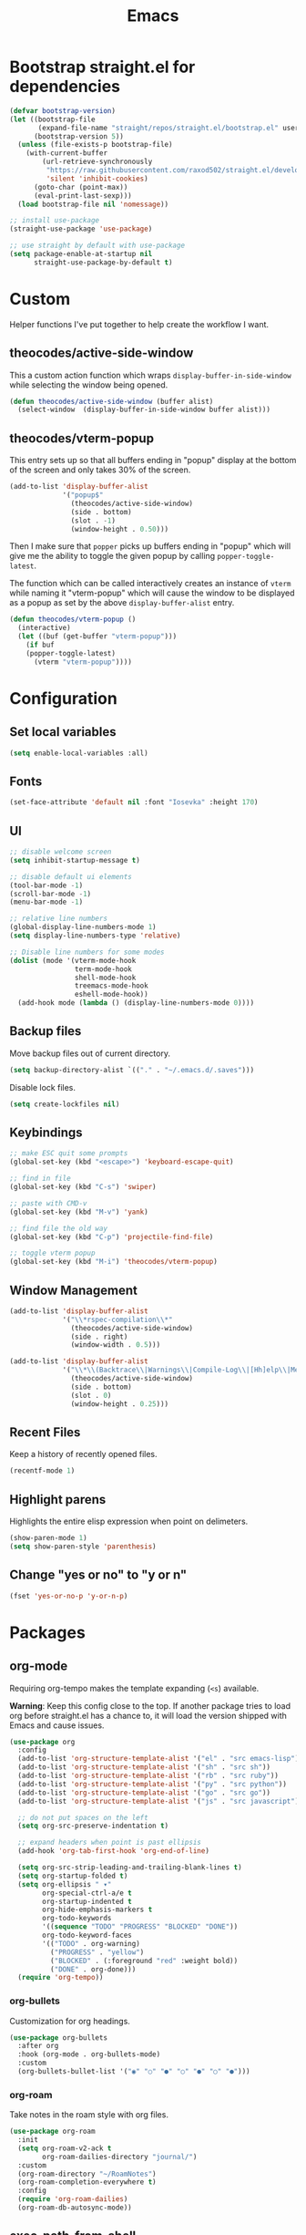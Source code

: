 #+TITLE: Emacs
#+PROPERTY: header-args :tangle ~/.emacs.d/init.el

* Bootstrap straight.el for dependencies

#+begin_src emacs-lisp
  (defvar bootstrap-version)
  (let ((bootstrap-file
         (expand-file-name "straight/repos/straight.el/bootstrap.el" user-emacs-directory))
        (bootstrap-version 5))
    (unless (file-exists-p bootstrap-file)
      (with-current-buffer
          (url-retrieve-synchronously
           "https://raw.githubusercontent.com/raxod502/straight.el/develop/install.el"
           'silent 'inhibit-cookies)
        (goto-char (point-max))
        (eval-print-last-sexp)))
    (load bootstrap-file nil 'nomessage))

  ;; install use-package
  (straight-use-package 'use-package)

  ;; use straight by default with use-package
  (setq package-enable-at-startup nil
        straight-use-package-by-default t)
#+end_src

* Custom

Helper functions I've put together to help create the
workflow I want.

** theocodes/active-side-window

This a custom action function which wraps =display-buffer-in-side-window=
while selecting the window being opened.

#+begin_src emacs-lisp
(defun theocodes/active-side-window (buffer alist)
  (select-window  (display-buffer-in-side-window buffer alist)))
#+end_src

** theocodes/vterm-popup

This entry sets up so that all buffers ending in "popup" display
at the bottom of the screen and only takes 30% of the screen.

#+begin_src emacs-lisp
(add-to-list 'display-buffer-alist
             '("popup$"
               (theocodes/active-side-window)
               (side . bottom)
               (slot . -1)
               (window-height . 0.50)))
#+end_src

Then I make sure that =popper= picks up buffers ending in "popup"
which will give me the ability to toggle the given popup by
calling =popper-toggle-latest=.

The function which can be called interactively creates an instance of
=vterm= while naming it "vterm-popup" which will cause the window to be
displayed as a popup as set by the above =display-buffer-alist= entry.

#+begin_src emacs-lisp
(defun theocodes/vterm-popup ()
  (interactive)
  (let ((buf (get-buffer "vterm-popup")))
    (if buf
	(popper-toggle-latest)
      (vterm "vterm-popup"))))
#+end_src

* Configuration
** Set local variables

#+begin_src emacs-lisp
(setq enable-local-variables :all)
#+end_src

** Fonts

#+begin_src emacs-lisp
(set-face-attribute 'default nil :font "Iosevka" :height 170)
#+end_src

** UI

#+begin_src emacs-lisp
;; disable welcome screen
(setq inhibit-startup-message t)

;; disable default ui elements
(tool-bar-mode -1)
(scroll-bar-mode -1)
(menu-bar-mode -1)

;; relative line numbers
(global-display-line-numbers-mode 1)
(setq display-line-numbers-type 'relative)

;; Disable line numbers for some modes
(dolist (mode '(vterm-mode-hook
                term-mode-hook
                shell-mode-hook
                treemacs-mode-hook
                eshell-mode-hook))
  (add-hook mode (lambda () (display-line-numbers-mode 0))))
#+end_src
** Backup files

Move backup files out of current directory.

#+begin_src emacs-lisp
(setq backup-directory-alist `(("." . "~/.emacs.d/.saves")))
#+end_src

Disable lock files.

#+begin_src emacs-lisp
(setq create-lockfiles nil)
#+end_src

** Keybindings

#+begin_src emacs-lisp
;; make ESC quit some prompts
(global-set-key (kbd "<escape>") 'keyboard-escape-quit)

;; find in file
(global-set-key (kbd "C-s") 'swiper)

;; paste with CMD-v
(global-set-key (kbd "M-v") 'yank)

;; find file the old way
(global-set-key (kbd "C-p") 'projectile-find-file)

;; toggle vterm popup
(global-set-key (kbd "M-i") 'theocodes/vterm-popup)
#+end_src

** Window Management

#+begin_src emacs-lisp
(add-to-list 'display-buffer-alist
             '("\\*rspec-compilation\\*"
               (theocodes/active-side-window)
               (side . right)
               (window-width . 0.5)))

(add-to-list 'display-buffer-alist
             '("\\*\\(Backtrace\\|Warnings\\|Compile-Log\\|[Hh]elp\\|Messages\\)\\*"
               (theocodes/active-side-window)
               (side . bottom)
               (slot . 0)
               (window-height . 0.25)))
#+end_src

** Recent Files

Keep a history of recently opened files.

#+begin_src emacs-lisp
(recentf-mode 1)
#+end_src

** Highlight parens

Highlights the entire elisp expression when point on delimeters.

#+begin_src emacs-lisp
(show-paren-mode 1)
(setq show-paren-style 'parenthesis)
#+end_src

** Change "yes or no" to "y or n"

#+begin_src emacs-lisp
(fset 'yes-or-no-p 'y-or-n-p)
#+end_src

* Packages
** org-mode
Requiring org-tempo makes the template expanding (=<s=) available. 

*Warning*: Keep this config close to the top. If another package tries to load
org before straight.el has a chance to, it will load the version shipped with
Emacs and cause issues.

#+begin_src emacs-lisp
(use-package org
  :config
  (add-to-list 'org-structure-template-alist '("el" . "src emacs-lisp"))
  (add-to-list 'org-structure-template-alist '("sh" . "src sh"))
  (add-to-list 'org-structure-template-alist '("rb" . "src ruby"))
  (add-to-list 'org-structure-template-alist '("py" . "src python"))
  (add-to-list 'org-structure-template-alist '("go" . "src go"))
  (add-to-list 'org-structure-template-alist '("js" . "src javascript"))

  ;; do not put spaces on the left
  (setq org-src-preserve-indentation t)

  ;; expand headers when point is past ellipsis
  (add-hook 'org-tab-first-hook 'org-end-of-line)

  (setq org-src-strip-leading-and-trailing-blank-lines t)
  (setq org-startup-folded t)
  (setq org-ellipsis " ▾"
        org-special-ctrl-a/e t
        org-startup-indented t
        org-hide-emphasis-markers t
        org-todo-keywords
        '((sequence "TODO" "PROGRESS" "BLOCKED" "DONE"))
        org-todo-keyword-faces
        '(("TODO" . org-warning)
          ("PROGRESS" . "yellow")
          ("BLOCKED" . (:foreground "red" :weight bold))
          ("DONE" . org-done)))
  (require 'org-tempo))
#+end_src

*** org-bullets

Customization for org headings.

#+begin_src emacs-lisp
(use-package org-bullets
  :after org
  :hook (org-mode . org-bullets-mode)
  :custom
  (org-bullets-bullet-list '("◉" "○" "●" "○" "●" "○" "●")))
#+end_src

*** org-roam

Take notes in the roam style with org files.

#+begin_src emacs-lisp
(use-package org-roam
  :init
  (setq org-roam-v2-ack t
        org-roam-dailies-directory "journal/")
  :custom
  (org-roam-directory "~/RoamNotes")
  (org-roam-completion-everywhere t)
  :config
  (require 'org-roam-dailies)
  (org-roam-db-autosync-mode))
#+end_src

** exec-path-from-shell

Make Emacs load system PATH when launching via GUI.

#+begin_src emacs-lisp
(use-package exec-path-from-shell
  :config
  (when (memq window-system '(mac ns x))
    (exec-path-from-shell-initialize)))
#+end_src

** all-the-icons

Run `all-the-icons-install-fonts` the first setting up emacs on a new system.

#+begin_src emacs-lisp
(use-package all-the-icons)
#+end_src

** doom-modeline

#+begin_src emacs-lisp
(use-package doom-modeline
  :init (doom-modeline-mode 1))
#+end_src
** doom-themes

#+begin_src emacs-lisp
(use-package doom-themes
  :config
  (load-theme 'doom-snazzy t))
#+end_src

** modus-themes

#+begin_src emacs-lisp
(use-package modus-themes
  :init
  ;; Add all your customizations prior to loading the themes
  (setq modus-themes-italic-constructs t
        modus-themes-bold-constructs nil
	     modus-themes-org-blocks 'gray-background
        modus-themes-region '(bg-only no-extend))

  ;; Load the theme files before enabling a theme
  (modus-themes-load-themes)
  :config
  ;; Load the theme of your choice:
  ;; (modus-themes-load-vivendi) ;; OR (modus-themes-load-vivendi)
  :bind ("<f5>" . modus-themes-toggle))
#+end_src

** evil

#+begin_src emacs-lisp
(use-package evil
  :init
  (setq evil-want-integration t)
  (setq evil-want-keybinding nil)
  (setq evil-want-C-u-scroll t)
  (setq evil-want-C-i-jump nil)
  :config
  (evil-mode 1)
  (define-key evil-insert-state-map (kbd "C-g") 'evil-normal-state)
  (define-key evil-insert-state-map (kbd "C-h") 'evil-delete-backward-char-and-join)

  ;; Use visual line motions even outside of visual-line-mode buffers
  (evil-global-set-key 'motion "j" 'evil-next-visual-line)
  (evil-global-set-key 'motion "k" 'evil-previous-visual-line)

  ;; Disable so I can set centaur-tabs-forward/backward to it
  (define-key evil-normal-state-map (kbd "C-n") nil)
  (define-key evil-motion-state-map (kbd "C-e") nil)

  (define-key evil-normal-state-map (kbd "H") 'centaur-tabs-backward)
  (define-key evil-normal-state-map (kbd "L") 'centaur-tabs-forward)

  ;; Disable so so it doesn't conflict with embark
  (define-key evil-normal-state-map (kbd "C-.") nil)

  ;; Ctrl-p is for finding files...
  (define-key evil-normal-state-map (kbd "C-p") nil)

  ;; No more accidentally going to the top of the file
  (evil-global-set-key 'motion "H" nil) 

  (evil-set-initial-state 'messages-buffer-mode 'normal)
  (evil-set-initial-state 'dashboard-mode 'normal))

(use-package evil-collection
  :after evil
  :config
  (evil-collection-init))

(use-package undo-tree
  :ensure t
  :after evil
  :diminish
  :config
  (evil-set-undo-system 'undo-tree)
  (global-undo-tree-mode 1))
#+end_src

** evil-multiedit

#+begin_src emacs-lisp
(use-package evil-multiedit
  :config
  (evil-multiedit-default-keybinds))
#+end_src

** evil-commentary

#+begin_src emacs-lisp
(use-package evil-commentary
  :config
  (evil-commentary-mode))
#+end_src

** ivy

#+begin_src emacs-lisp
(use-package ivy
  :diminish
  :bind (("C-s" . swiper)
         :map ivy-minibuffer-map
         ("TAB" . ivy-alt-done)
         ("C-l" . ivy-alt-done)
         ("C-j" . ivy-next-line)
         ("C-k" . ivy-previous-line)
         :map ivy-switch-buffer-map
         ("C-k" . ivy-previous-line)
         ("C-l" . ivy-done)
         ("C-d" . ivy-switch-buffer-kill)
         :map ivy-reverse-i-search-map
         ("C-k" . ivy-previous-line)
         ("C-d" . ivy-reverse-i-search-kill))
  :config
  (setq ivy-height 20)
  (setq ivy-initial-inputs-alist
	'(
	 (counsel-M-x . "")
	 (counsel-describe-symbol . "")))
  (ivy-mode 1))
#+end_src

#+begin_src emacs-lisp
(use-package ivy-rich
  :after ivy
  :init
  (ivy-rich-mode 1))
#+end_src

#+begin_src emacs-lisp
(use-package ivy-prescient
  :after counsel
  :custom
  (ivy-prescient-enable-filtering nil)
  :config
  (prescient-persist-mode 1)
  (ivy-prescient-mode 1))
#+end_src

** counsel

#+begin_src emacs-lisp
(use-package counsel
  :bind (("C-M-j" . 'counsel-switch-buffer)
         :map minibuffer-local-map
         ("C-r" . 'counsel-minibuffer-history))
  :config
  (counsel-mode 1))
#+end_src
         
** helpful
         
Helpful is an alternative to the built-in Emacs help that provides much more contextual information.
         
#+begin_src emacs-lisp
;; (use-package helpful
;;   :commands (helpful-callable helpful-variable helpful-command helpful-key)
;;   :custom
;;   (counsel-describe-function-function #'helpful-callable)
;;   (counsel-describe-variable-function #'helpful-variable)
;;   :bind  
;;   ([remap describe-function] . counsel-describe-function)
;;   ([remap describe-command] . helpful-command)
;;   ([remap describe-variable] . counsel-describe-variable)
;;   ([remap describe-key] . helpful-key))
#+end_src
         
** rainbow-delimeters

Show matching colors for delimeters to make it easier to spot open/close pairs.

#+begin_src emacs-lisp
(use-package rainbow-delimiters
  :hook (prog-mode . rainbow-delimiters-mode))
#+end_src

** smartparens

#+begin_src emacs-lisp
(use-package smartparens
  :config
  (require 'smartparens-config)
  (smartparens-global-mode 1))
#+end_src

** which-key

Useful tool to remind me of keymaps.

#+begin_src emacs-lisp
(use-package which-key
  :init (which-key-mode)
  :diminish which-key-mode
  :config
  (setq which-key-idle-delay 1))
#+end_src

** general

#+begin_src emacs-lisp
(use-package general
  :config
  (general-create-definer rune/leader-keys
    :keymaps '(normal insert visual emacs)
    :prefix "SPC"
    :global-prefix "C-SPC")

  (rune/leader-keys
    "n"  '(:ignore t :which-key "notes")
    "nf"  '(org-roam-node-find :which-key "find or create node")
    "nc" '(org-roam-dailies-capture-today :which-key "capture note")
    "nd" '(org-roam-dailies-goto-date :which-key "go to date")
    "nt" '(org-roam-dailies-goto-today :which-key "go to today")

    "f"  '(:ignore t :which-key "files")
    "fr" '(counsel-recentf :which-key "open a recent file")

    "w"  '(:ignore t :which-key "window")
    "wsh" '(evil-window-split :which-key "split window horizontally")
    "wsv" '(evil-window-vsplit :which-key "split window vertically")

    "m"  '(:ignore t :which-key "local")
    "mt"  '(:ignore t :which-key "tests")
    "mts"  '(rspec-verify-single :which-key "run spec near cursor")
    "mtv"  '(rspec-verify :which-key "run current spec buffer")
    "mta"  '(rspec-verify-all :which-key "run all specs")

    "b"  '(:ignore t :which-key "buffers")
    "bb" '(consult-buffer :which-key "list and find buffer")
    "bd" '(kill-current-buffer :which-key "kill current buffer")

    "p"  '(:ignore t :which-key "project")
    "pp"  '(projectile-switch-project :which-key "switch to project")
    "pf"  '(projectile-find-file :which-key "find file in project")
    "pa"  '(projectile-add-known-project :which-key "add known project")
    "pr"  '(projectile-remove-known-project :which-key "remove known project")
    "pk"  '(projectile-kill-buffers :which-key "kill all project buffers")

    "g"  '(:ignore t :which-key "git")
    "gb" '(magit-branch :which-key "branch actions")
    "gg" '(magit :which-key "magit status")

    "*"   '(consult-grep :which-key "search in project")
    "TAB" '(evil-switch-to-windows-last-buffer :which-key "switch to last buffer")
    "SPC" '(dired-jump :which-key "dired on current directory")
    "."   '(find-file :which-key "find file")))
#+end_src

** magit

#+begin_src emacs-lisp
(use-package magit
  :init
  (setq-default with-editor-emacsclient-executable "emacsclient")
  (setq magit-display-buffer-function #'magit-display-buffer-fullframe-status-v1))
#+end_src
   
** projectile

#+begin_src emacs-lisp
(use-package projectile
  :diminish projectile-mode
  :init
  (when (file-directory-p "~/Code")
    (setq projectile-project-search-path '("~/Code")))
  :config
  (projectile-global-mode +1))
#+end_src

** vterm

#+begin_src emacs-lisp
(use-package vterm
  :config
  ;; Disable so it doesn't conflict with centaur-tabs
  ;; buffer switching
  (define-key vterm-mode-map (kbd "C-e") nil)
  (define-key vterm-mode-map (kbd "C-n") nil)
  (define-key vterm-mode-map (kbd "M-i") nil)
  :load-path  "~/Code/emacs-libvterm/")
#+end_src

** popper

#+begin_src emacs-lisp
(use-package popper
  :ensure t ; or :straight t
  :bind
  (("C-`"   . popper-toggle-latest)
   ("M-`"   . popper-cycle)
   ("C-M-`" . popper-toggle-type))
  :init
  (setq popper-mode-line t
        popper-display-control 'user)
  (setq popper-reference-buffers
	'("popup$"))
  (popper-mode +1)
  (popper-echo-mode +1))

#+end_src

** yasnippet

#+begin_src emacs-lisp
(use-package yasnippet
  :config
  (yas-global-mode 1))
#+end_src

** eshell

#+begin_src emacs-lisp
(defun theocodes/configure-eshell ()
  (add-hook 'eshell-pre-command-hook 'eshell-save-some-history)

  ;; truncate the buffer for performance
  (add-to-list 'eshell-output-filter-functions 'eshell-truncate-buffer)

  (evil-define-key '(normal insert visual) eshell-mode-map (kbd "C-r") 'counsel-esh-history)
  (evil-define-key '(normal insert visual) eshell-mode-map (kbd "<home>") 'eshell-bol)
  (evil-normalize-keymaps)

  (setq eshell-history-size 10000
        eshell-buffer-maximum-lines 10000
        eshell-hist-ignoredups t
        eshell-scroll-to-bottom-on-input t))

(use-package eshell-git-prompt)

(use-package eshell
  :hook (eshell-first-time-mode . theocodes/configure-eshell))
#+end_src

** corfu

A small completion package that leverages Emacs' completion facilities and concentrates
on providing a polished completion UI.

#+begin_src emacs-lisp
(use-package corfu
  :custom
  (corfu-auto t)
  (corfu-preselect-first nil)
  (corfu-quit-at-boundary t) 
  ;; (corfu-commit-predicate t)
  (corfu-quit-no-match t)
  (corfu-auto-delay 0)
  :hook ((prog-mode . corfu-mode)
         (shell-mode . corfu-mode)
         (eshell-mode . corfu-mode))
  :bind
  (:map corfu-map
        ("TAB" . corfu-next)
        ([tab] . corfu-next)
        ("S-TAB" . corfu-previous)
        ([backtab] . corfu-previous))

  :init
  (corfu-global-mode))
#+end_src

Cape provides a bunch of Completion At Point Functions (CAPFs) which is be
used by Corfu to offer completions.

#+begin_src emacs-lisp
(use-package cape
  :init
  (add-to-list 'completion-at-point-functions #'cape-file)
  (add-to-list 'completion-at-point-functions #'cape-dabbrev)
  (add-to-list 'completion-at-point-functions #'cape-keyword)
  (add-to-list 'completion-at-point-functions #'cape-abbrev)
  (add-to-list 'completion-at-point-functions #'cape-symbol))
#+end_src

This emacs package adds configurable icon or text-based completion prefixes based
on the :company-kind property that many completion backends (such as lsp-mode and
Emacs 28's elisp-mode) provide.

#+begin_src emacs-lisp
(use-package kind-icon
  :after corfu
  :custom
  (kind-icon-default-face 'corfu-default) ; to compute blended backgrounds correctly
  :config
  (add-to-list 'corfu-margin-formatters #'kind-icon-margin-formatter))
#+end_src

** embark

Typically if you want to perform an action, you'd call a function associated
with said action and then proceed to pick a target (when there is one).

Embark flips this on its head and lets you perform an action that is associated
with the thing on have your cursor on.

For instance, I can use =find-file= to pick a file as normal, but then instead of
pressing =RET= to open the file, I can press =C-.= which will give me some options
of actions associated with a =filename= type, such as =delete=, =chown= etc.

[[https://karthinks.com/software/fifteen-ways-to-use-embark/][Here]] are some great ways to use embark.

#+begin_src emacs-lisp
(use-package embark
  :bind
  (("C-." . embark-act)
   ("C-;" . embark-become)
   ("C-h B" . embark-bindings))
  :init
  (setq prefix-help-command #'embark-prefix-help-command)
  :config

  (add-to-list 'display-buffer-alist
               '("\\`\\*Embark Collect \\(Live\\|Completions\\)\\*"
                 nil
                 (window-parameters (mode-line-format . none)))))

(use-package embark-consult
  :after (embark consult)
  :demand t
  :hook
  (embark-collect-mode . consult-preview-at-point-mode))
#+end_src

** lsp

#+begin_src emacs-lisp
(use-package lsp-mode
  :hook
  (go-mode . lsp)
  ;(ruby-mode . lsp)
  (lsp-mode . lsp-enable-which-key-integration)
  :commands lsp)

(use-package lsp-ui
  :commands lsp-ui-mode)
#+end_src

** ruby

#+begin_src emacs-lisp
(use-package ruby-mode
  :mode "\\.\\(?:a?rb\\|aslsx\\)\\'"
  :mode "/\\(?:Brew\\|Fast\\)file\\'"
  :interpreter "j?ruby\\(?:[0-9.]+\\)"
  :config
  (setq ruby-insert-encoding-magic-comment nil))

(use-package inf-ruby
  :config
  (add-hook 'compilation-filter-hook 'inf-ruby-auto-enter)
  (add-hook 'ruby-mode-hook 'inf-ruby-minor-mode))

(use-package rspec-mode
  :config
  (eval-after-load 'rspec-mode
    '(rspec-install-snippets)))

(use-package haml-mode)
#+end_src

** go

#+begin_src emacs-lisp
(use-package go-mode
  :config
  (add-hook 'before-save-hook 'gofmt-before-save)
  (setq gofmt-command "goimports"))
#+end_src

** diff-hl

#+begin_src emacs-lisp
(use-package diff-hl
  :config
  (global-diff-hl-mode))
#+end_src

